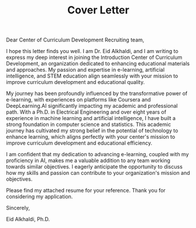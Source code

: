 #+TITLE: Cover Letter
#+OPTIONS: toc:nil num:nil

\noindent
Dear Center of Curriculum Development Recruiting team,
\indent


I hope this letter finds you well. I am Dr. Eid Alkhaldi, and I am writing to express my deep interest in joining the Introduction Center of Curriculum Development, an organization dedicated to enhancing educational materials and approaches. My passion and expertise in e-learning, artificial intelligence, and STEM education align seamlessly with your mission to improve curriculum development and educational quality.

My journey has been profoundly influenced by the transformative power of e-learning, with experiences on platforms like Coursera and DeepLearning.AI significantly impacting my academic and professional path. With a Ph.D. in Electrical Engineering and over eight years of experience in machine learning and artificial intelligence, I have built a strong foundation in computer science and statistics. This academic journey has cultivated my strong belief in the potential of technology to enhance learning, which aligns perfectly with your center's mission to improve curriculum development and educational efficiency.

I am confident that my dedication to advancing e-learning, coupled with my proficiency in AI, makes me a valuable addition to any team working towards similar objectives. I eagerly anticipate the opportunity to discuss how my skills and passion can contribute to your organization's mission and objectives.

Please find my attached resume for your reference. Thank you for considering my application.

Sincerely,

Eid Alkhaldi, Ph.D. 
